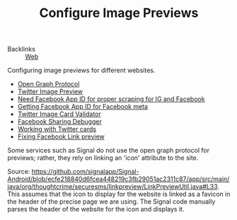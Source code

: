 #+TITLE: Configure Image Previews

- Backlinks :: [[file:web.org][Web]]

Configuring image previews for different websites.
- [[https://opengraphprotocol.org/][Open Graph Protocol]]
- [[https://marketing.twitter.com/na/en/solutions/ad-format-specs/website-card][Twitter Image Preview]]
- [[https://stackoverflow.com/questions/10836135/when-do-i-need-a-fbapp-id-or-fbadmins#10836476][Need Facebook App ID for proper scraping for IG and Facebook]]
- [[https://stackoverflow.com/questions/6307324/how-to-get-fbapp-id-for-facebook-meta][Getting Facebook App ID for Facebook meta]]
- [[https://cards-dev.twitter.com/validator][Twitter Image Card Validator]]
- [[https://developers.facebook.com/tools/debug/?q=https%3A%2F%2Fskira.se][Facebook Sharing Debugger]]
- [[https://davidwalsh.name/twitter-cards][Working with Twitter cards]]
- [[https://support.qualifio.com/hc/en-us/articles/203101268-Facebook-link-preview-not-working-Little-tips-to-fix-it-][Fixing Facebook Link preview]]

Some services such as Signal do not use the open graph protocol for previews;
rather, they rely on linking an 'icon' attribute to the site.

Source: https://github.com/signalapp/Signal-Android/blob/ecfe218840d6fcea448219c3fb29051ac2311c87/app/src/main/java/org/thoughtcrime/securesms/linkpreview/LinkPreviewUtil.java#L33. This assumes that the icon to display for the website
is linked as a favicon in the header of the precise page we are using. The Signal code manually parses the header of the website for the icon and displays it.
